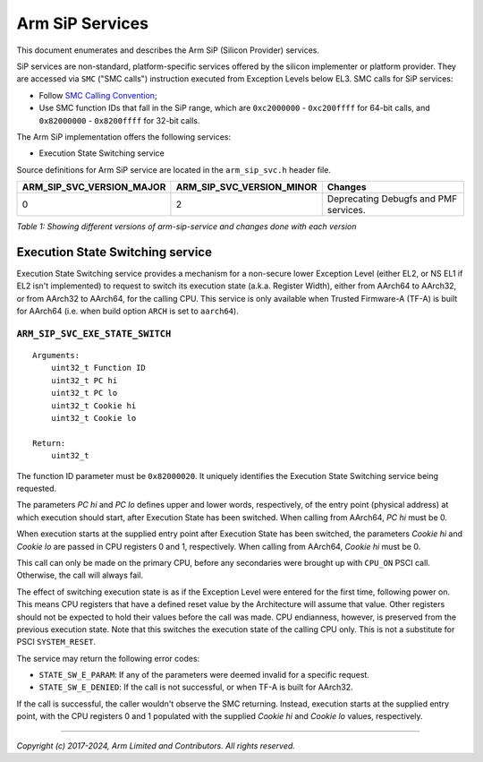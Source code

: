 Arm SiP Services
================

This document enumerates and describes the Arm SiP (Silicon Provider) services.

SiP services are non-standard, platform-specific services offered by the silicon
implementer or platform provider. They are accessed via ``SMC`` ("SMC calls")
instruction executed from Exception Levels below EL3. SMC calls for SiP
services:

-  Follow `SMC Calling Convention`_;
-  Use SMC function IDs that fall in the SiP range, which are ``0xc2000000`` -
   ``0xc200ffff`` for 64-bit calls, and ``0x82000000`` - ``0x8200ffff`` for 32-bit
   calls.

The Arm SiP implementation offers the following services:

-  Execution State Switching service

Source definitions for Arm SiP service are located in the ``arm_sip_svc.h`` header
file.

+----------------------------+----------------------------+---------------------------------------+
| ARM_SIP_SVC_VERSION_MAJOR  | ARM_SIP_SVC_VERSION_MINOR  | Changes                               |
+============================+============================+=======================================+
|                          0 |                          2 | Deprecating Debugfs and PMF services. |
+----------------------------+----------------------------+---------------------------------------+

*Table 1: Showing different versions of arm-sip-service and changes done with each version*

Execution State Switching service
---------------------------------

Execution State Switching service provides a mechanism for a non-secure lower
Exception Level (either EL2, or NS EL1 if EL2 isn't implemented) to request to
switch its execution state (a.k.a. Register Width), either from AArch64 to
AArch32, or from AArch32 to AArch64, for the calling CPU. This service is only
available when Trusted Firmware-A (TF-A) is built for AArch64 (i.e. when build
option ``ARCH`` is set to ``aarch64``).

``ARM_SIP_SVC_EXE_STATE_SWITCH``
~~~~~~~~~~~~~~~~~~~~~~~~~~~~~~~~

::

    Arguments:
        uint32_t Function ID
        uint32_t PC hi
        uint32_t PC lo
        uint32_t Cookie hi
        uint32_t Cookie lo

    Return:
        uint32_t

The function ID parameter must be ``0x82000020``. It uniquely identifies the
Execution State Switching service being requested.

The parameters *PC hi* and *PC lo* defines upper and lower words, respectively,
of the entry point (physical address) at which execution should start, after
Execution State has been switched. When calling from AArch64, *PC hi* must be 0.

When execution starts at the supplied entry point after Execution State has been
switched, the parameters *Cookie hi* and *Cookie lo* are passed in CPU registers
0 and 1, respectively. When calling from AArch64, *Cookie hi* must be 0.

This call can only be made on the primary CPU, before any secondaries were
brought up with ``CPU_ON`` PSCI call. Otherwise, the call will always fail.

The effect of switching execution state is as if the Exception Level were
entered for the first time, following power on. This means CPU registers that
have a defined reset value by the Architecture will assume that value. Other
registers should not be expected to hold their values before the call was made.
CPU endianness, however, is preserved from the previous execution state. Note
that this switches the execution state of the calling CPU only. This is not a
substitute for PSCI ``SYSTEM_RESET``.

The service may return the following error codes:

-  ``STATE_SW_E_PARAM``: If any of the parameters were deemed invalid for
   a specific request.
-  ``STATE_SW_E_DENIED``: If the call is not successful, or when TF-A is
   built for AArch32.

If the call is successful, the caller wouldn't observe the SMC returning.
Instead, execution starts at the supplied entry point, with the CPU registers 0
and 1 populated with the supplied *Cookie hi* and *Cookie lo* values,
respectively.

--------------

*Copyright (c) 2017-2024, Arm Limited and Contributors. All rights reserved.*

.. _SMC Calling Convention: https://developer.arm.com/docs/den0028/latest
